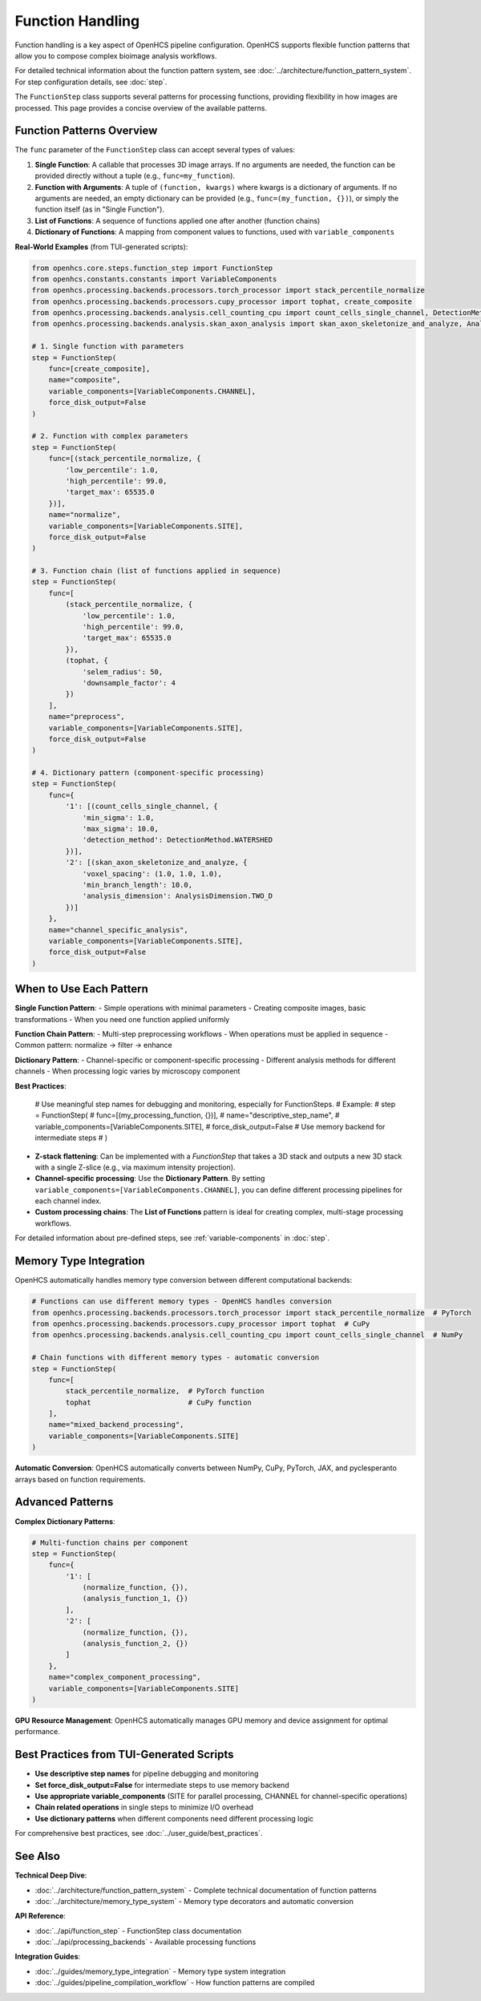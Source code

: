 .. _function-handling:

=================
Function Handling
=================

Function handling is a key aspect of OpenHCS pipeline configuration. OpenHCS supports flexible function patterns that allow you to compose complex bioimage analysis workflows.

For detailed technical information about the function pattern system, see :doc:`../architecture/function_pattern_system`.
For step configuration details, see :doc:`step`.

The ``FunctionStep`` class supports several patterns for processing functions, providing flexibility in how images are processed. This page provides a concise overview of the available patterns.

.. _function-patterns-overview:

Function Patterns Overview
--------------------------

The ``func`` parameter of the ``FunctionStep`` class can accept several types of values:

1. **Single Function**: A callable that processes 3D image arrays. If no arguments are needed, the function can be provided directly without a tuple (e.g., ``func=my_function``).
2. **Function with Arguments**: A tuple of ``(function, kwargs)`` where kwargs is a dictionary of arguments. If no arguments are needed, an empty dictionary can be provided (e.g., ``func=(my_function, {})``), or simply the function itself (as in "Single Function").
3. **List of Functions**: A sequence of functions applied one after another (function chains)
4. **Dictionary of Functions**: A mapping from component values to functions, used with ``variable_components``

**Real-World Examples** (from TUI-generated scripts):

.. code-block:: python

    from openhcs.core.steps.function_step import FunctionStep
    from openhcs.constants.constants import VariableComponents
    from openhcs.processing.backends.processors.torch_processor import stack_percentile_normalize
    from openhcs.processing.backends.processors.cupy_processor import tophat, create_composite
    from openhcs.processing.backends.analysis.cell_counting_cpu import count_cells_single_channel, DetectionMethod
    from openhcs.processing.backends.analysis.skan_axon_analysis import skan_axon_skeletonize_and_analyze, AnalysisDimension

    # 1. Single function with parameters
    step = FunctionStep(
        func=[create_composite],
        name="composite",
        variable_components=[VariableComponents.CHANNEL],
        force_disk_output=False
    )

    # 2. Function with complex parameters
    step = FunctionStep(
        func=[(stack_percentile_normalize, {
            'low_percentile': 1.0,
            'high_percentile': 99.0,
            'target_max': 65535.0
        })],
        name="normalize",
        variable_components=[VariableComponents.SITE],
        force_disk_output=False
    )

    # 3. Function chain (list of functions applied in sequence)
    step = FunctionStep(
        func=[
            (stack_percentile_normalize, {
                'low_percentile': 1.0,
                'high_percentile': 99.0,
                'target_max': 65535.0
            }),
            (tophat, {
                'selem_radius': 50,
                'downsample_factor': 4
            })
        ],
        name="preprocess",
        variable_components=[VariableComponents.SITE],
        force_disk_output=False
    )

    # 4. Dictionary pattern (component-specific processing)
    step = FunctionStep(
        func={
            '1': [(count_cells_single_channel, {
                'min_sigma': 1.0,
                'max_sigma': 10.0,
                'detection_method': DetectionMethod.WATERSHED
            })],
            '2': [(skan_axon_skeletonize_and_analyze, {
                'voxel_spacing': (1.0, 1.0, 1.0),
                'min_branch_length': 10.0,
                'analysis_dimension': AnalysisDimension.TWO_D
            })]
        },
        name="channel_specific_analysis",
        variable_components=[VariableComponents.SITE],
        force_disk_output=False
    )

.. _function-when-to-use:

When to Use Each Pattern
------------------------

**Single Function Pattern**:
- Simple operations with minimal parameters
- Creating composite images, basic transformations
- When you need one function applied uniformly

**Function Chain Pattern**:
- Multi-step preprocessing workflows
- When operations must be applied in sequence
- Common pattern: normalize → filter → enhance

**Dictionary Pattern**:
- Channel-specific or component-specific processing
- Different analysis methods for different channels
- When processing logic varies by microscopy component

**Best Practices**:

    # Use meaningful step names for debugging and monitoring, especially for FunctionSteps.
    # Example:
    # step = FunctionStep(
    #    func=[(my_processing_function, {})],
    #    name="descriptive_step_name",
    #    variable_components=[VariableComponents.SITE],
    #    force_disk_output=False # Use memory backend for intermediate steps
    # )

- **Z-stack flattening**: Can be implemented with a `FunctionStep` that takes a 3D stack and outputs a new 3D stack with a single Z-slice (e.g., via maximum intensity projection).
- **Channel-specific processing**: Use the **Dictionary Pattern**. By setting ``variable_components=[VariableComponents.CHANNEL]``, you can define different processing pipelines for each channel index.
- **Custom processing chains**: The **List of Functions** pattern is ideal for creating complex, multi-stage processing workflows.

For detailed information about pre-defined steps, see :ref:`variable-components` in :doc:`step`.

.. _function-stack-utility:

Memory Type Integration
-----------------------

OpenHCS automatically handles memory type conversion between different computational backends:

.. code-block:: python

    # Functions can use different memory types - OpenHCS handles conversion
    from openhcs.processing.backends.processors.torch_processor import stack_percentile_normalize  # PyTorch
    from openhcs.processing.backends.processors.cupy_processor import tophat  # CuPy
    from openhcs.processing.backends.analysis.cell_counting_cpu import count_cells_single_channel  # NumPy

    # Chain functions with different memory types - automatic conversion
    step = FunctionStep(
        func=[
            stack_percentile_normalize,  # PyTorch function
            tophat                       # CuPy function
        ],
        name="mixed_backend_processing",
        variable_components=[VariableComponents.SITE]
    )

**Automatic Conversion**: OpenHCS automatically converts between NumPy, CuPy, PyTorch, JAX, and pyclesperanto arrays based on function requirements.

.. _function-advanced-patterns:

Advanced Patterns
-----------------

**Complex Dictionary Patterns**:

.. code-block:: python

    # Multi-function chains per component
    step = FunctionStep(
        func={
            '1': [
                (normalize_function, {}),
                (analysis_function_1, {})
            ],
            '2': [
                (normalize_function, {}),
                (analysis_function_2, {})
            ]
        },
        name="complex_component_processing",
        variable_components=[VariableComponents.SITE]
    )

**GPU Resource Management**: OpenHCS automatically manages GPU memory and device assignment for optimal performance.

.. _function-best-practices:

Best Practices from TUI-Generated Scripts
-----------------------------------------

- **Use descriptive step names** for pipeline debugging and monitoring
- **Set force_disk_output=False** for intermediate steps to use memory backend
- **Use appropriate variable_components** (SITE for parallel processing, CHANNEL for channel-specific operations)
- **Chain related operations** in single steps to minimize I/O overhead
- **Use dictionary patterns** when different components need different processing logic

For comprehensive best practices, see :doc:`../user_guide/best_practices`.

See Also
--------

**Technical Deep Dive**:

- :doc:`../architecture/function_pattern_system` - Complete technical documentation of function patterns
- :doc:`../architecture/memory_type_system` - Memory type decorators and automatic conversion

**API Reference**:

- :doc:`../api/function_step` - FunctionStep class documentation
- :doc:`../api/processing_backends` - Available processing functions

**Integration Guides**:

- :doc:`../guides/memory_type_integration` - Memory type system integration
- :doc:`../guides/pipeline_compilation_workflow` - How function patterns are compiled
